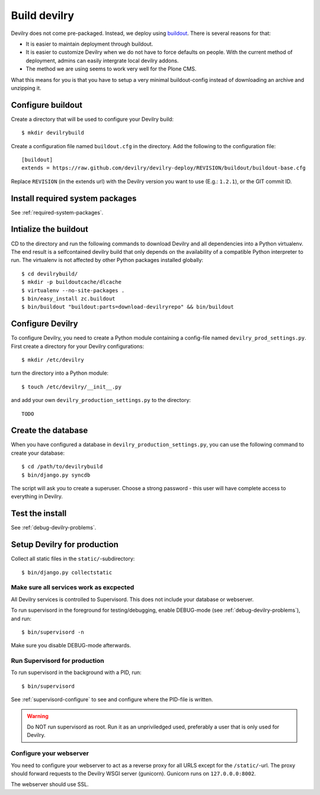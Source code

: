 .. _deploy:

==============
Build devilry
==============
Devilry does not come pre-packaged. Instead, we deploy using `buildout <http://www.buildout.org/>`_.
There is several reasons for that:

- It is easier to maintain deployment through buildout.
- It is easier to customize Devilry when we do not have to force defaults on
  people. With the current method of deployment, admins can easily intergrate
  local devilry addons.
- The method we are using seems to work very well for the Plone CMS.

What this means for you is that you have to setup a very minimal
buildout-config instead of downloading an archive and unzipping it.


Configure buildout
==================
Create a directory that will be used to configure your Devilry build::

    $ mkdir devilrybuild

Create a configuration file named ``buildout.cfg`` in the directory. Add the
following to the configuration file::

    [buildout]
    extends = https://raw.github.com/devilry/devilry-deploy/REVISION/buildout/buildout-base.cfg

Replace ``REVISION`` (in the extends url) with the Devilry version you want to
use (E.g.: ``1.2.1``), or the GIT commit ID.


Install required system packages
================================
See :ref:`required-system-packages`.


Intialize the buildout
======================

CD to the directory and run the following commands to download Devilry and
all dependencies into a Python virtualenv. The end result is a
selfcontained devilry build that only depends on the availability of a 
compatible Python interpreter to run. The virtualenv is not affected by
other Python packages installed globally::

    $ cd devilrybuild/
    $ mkdir -p buildoutcache/dlcache
    $ virtualenv --no-site-packages .
    $ bin/easy_install zc.buildout
    $ bin/buildout "buildout:parts=download-devilryrepo" && bin/buildout


Configure Devilry
=================
To configure Devilry, you need to create a Python module containing a
config-file named ``devilry_prod_settings.py``. First create a directory for
your Devilry configurations::

    $ mkdir /etc/devilry

turn the directory into a Python module::

    $ touch /etc/devilry/__init__.py

and add your own ``devilry_production_settings.py`` to the directory::

    TODO


Create the database
===================
When you have configured a database in ``devilry_production_settings.py``, you
can use the following command to create your database::

    $ cd /path/to/devilrybuild
    $ bin/django.py syncdb

The script will ask you to create a superuser. Choose a strong password - this
user will have complete access to everything in Devilry.


Test the install
================
See :ref:`debug-devilry-problems`.



Setup Devilry for production
============================
Collect all static files in the ``static/``-subdirectory::

    $ bin/django.py collectstatic


Make sure all services work as excpected
----------------------------------------
All Devilry services is controlled to Supervisord. This does not include your
database or webserver.

To run supervisord in the foreground for testing/debugging, enable DEBUG-mode
(see :ref:`debug-devilry-problems`), and  run::

    $ bin/supervisord -n

Make sure you disable DEBUG-mode afterwards.


Run Supervisord for production
-------------------------------

To run supervisord in the background with a PID, run::

    $ bin/supervisord

See :ref:`supervisord-configure` to see and configure where the PID-file is
written.

.. warning::
    Do NOT run supervisord as root. Run it as an unpriviledged used, preferably
    a user that is only used for Devilry.


Configure your webserver
------------------------
You need to configure your webserver to act as a reverse proxy for all URLS
except for the ``/static/``-url. The proxy should forward requests to the
Devilry WSGI server (gunicorn). Gunicorn runs  on ``127.0.0.0:8002``.

The webserver should use SSL.

.. seealso:: :ref:`nginx`.
